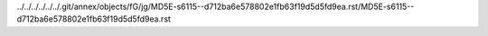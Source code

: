 ../../../../../../.git/annex/objects/fG/jg/MD5E-s6115--d712ba6e578802e1fb63f19d5d5fd9ea.rst/MD5E-s6115--d712ba6e578802e1fb63f19d5d5fd9ea.rst